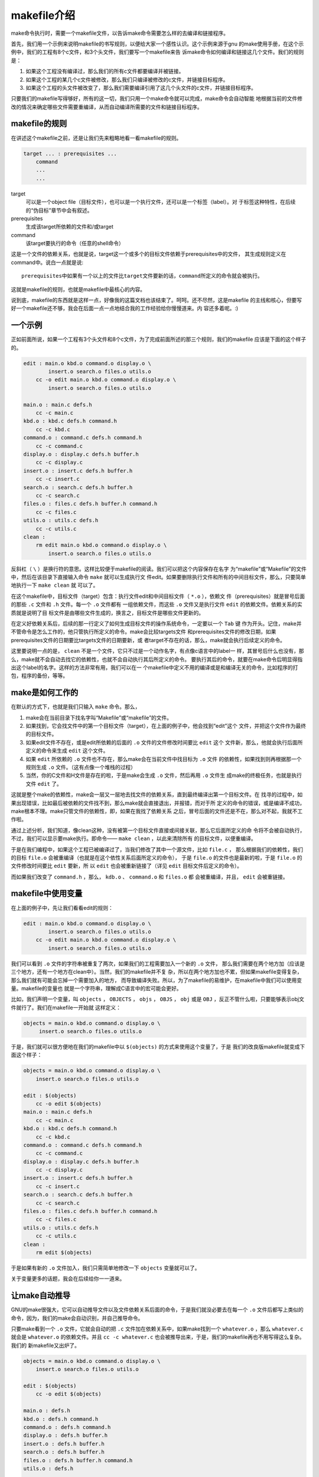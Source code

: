 makefile介绍
============

make命令执行时，需要一个makefile文件，以告诉make命令需要怎么样的去编译和链接程序。

首先，我们用一个示例来说明makefile的书写规则，以便给大家一个感性认识。这个示例来源于gnu
的make使用手册，在这个示例中，我们的工程有8个c文件，和3个头文件，我们要写一个makefile来告
诉make命令如何编译和链接这几个文件。我们的规则是：

#. 如果这个工程没有编译过，那么我们的所有c文件都要编译并被链接。
#. 如果这个工程的某几个c文件被修改，那么我们只编译被修改的c文件，并链接目标程序。
#. 如果这个工程的头文件被改变了，那么我们需要编译引用了这几个头文件的c文件，并链接目标程序。

只要我们的makefile写得够好，所有的这一切，我们只用一个make命令就可以完成，make命令会自动智能
地根据当前的文件修改的情况来确定哪些文件需要重编译，从而自动编译所需要的文件和链接目标程序。

makefile的规则
--------------

在讲述这个makefile之前，还是让我们先来粗略地看一看makefile的规则。

.. code-block:: makefile

    target ... : prerequisites ...
        command
        ...
        ...

target
    可以是一个object file（目标文件），也可以是一个执行文件，还可以是一个标签（label）。对
    于标签这种特性，在后续的“伪目标”章节中会有叙述。
prerequisites
    生成该target所依赖的文件和/或target
command
    该target要执行的命令（任意的shell命令）

这是一个文件的依赖关系，也就是说，target这一个或多个的目标文件依赖于prerequisites中的文件，
其生成规则定义在command中。说白一点就是说::

    prerequisites中如果有一个以上的文件比target文件要新的话，command所定义的命令就会被执行。

这就是makefile的规则，也就是makefile中最核心的内容。

说到底，makefile的东西就是这样一点，好像我的这篇文档也该结束了。呵呵。还不尽然，这是makefile
的主线和核心，但要写好一个makefile还不够，我会在后面一点一点地结合我的工作经验给你慢慢道来。内
容还多着呢。:)

一个示例
--------

正如前面所说，如果一个工程有3个头文件和8个c文件，为了完成前面所述的那三个规则，我们的makefile
应该是下面的这个样子的。

.. code-block:: makefile

    edit : main.o kbd.o command.o display.o \
            insert.o search.o files.o utils.o
        cc -o edit main.o kbd.o command.o display.o \
            insert.o search.o files.o utils.o

    main.o : main.c defs.h
        cc -c main.c
    kbd.o : kbd.c defs.h command.h
        cc -c kbd.c
    command.o : command.c defs.h command.h
        cc -c command.c
    display.o : display.c defs.h buffer.h
        cc -c display.c
    insert.o : insert.c defs.h buffer.h
        cc -c insert.c
    search.o : search.c defs.h buffer.h
        cc -c search.c
    files.o : files.c defs.h buffer.h command.h
        cc -c files.c
    utils.o : utils.c defs.h
        cc -c utils.c
    clean :
        rm edit main.o kbd.o command.o display.o \
            insert.o search.o files.o utils.o

反斜杠（ ``\`` ）是换行符的意思。这样比较便于makefile的阅读。我们可以把这个内容保存在名字
为“makefile”或“Makefile”的文件中，然后在该目录下直接输入命令 ``make`` 就可以生成执行文
件edit。如果要删除执行文件和所有的中间目标文件，那么，只要简单地执行一下 ``make clean`` 就
可以了。

在这个makefile中，目标文件（target）包含：执行文件edit和中间目标文件（ ``*.o`` ），依赖文
件（prerequisites）就是冒号后面的那些 ``.c`` 文件和 ``.h`` 文件。每一个 ``.o`` 文件都有
一组依赖文件，而这些 ``.o`` 文件又是执行文件 ``edit`` 的依赖文件。依赖关系的实质就是说明了目
标文件是由哪些文件生成的，换言之，目标文件是哪些文件更新的。

在定义好依赖关系后，后续的那一行定义了如何生成目标文件的操作系统命令，一定要以一个 ``Tab`` 键
作为开头。记住，make并不管命令是怎么工作的，他只管执行所定义的命令。make会比较targets文件
和prerequisites文件的修改日期，如果prerequisites文件的日期要比targets文件的日期要新，或
者target不存在的话，那么，make就会执行后续定义的命令。

这里要说明一点的是， ``clean`` 不是一个文件，它只不过是一个动作名字，有点像c语言中的label一
样，其冒号后什么也没有，那么，make就不会自动去找它的依赖性，也就不会自动执行其后所定义的命令。
要执行其后的命令，就要在make命令后明显得指出这个label的名字。这样的方法非常有用，我们可以在一
个makefile中定义不用的编译或是和编译无关的命令，比如程序的打包，程序的备份，等等。

make是如何工作的
----------------

在默认的方式下，也就是我们只输入 ``make`` 命令。那么，

#. make会在当前目录下找名字叫“Makefile”或“makefile”的文件。
#. 如果找到，它会找文件中的第一个目标文件（target），在上面的例子中，他会找到“edit”这个
   文件，并把这个文件作为最终的目标文件。
#. 如果edit文件不存在，或是edit所依赖的后面的 ``.o`` 文件的文件修改时间要比 ``edit`` 这个
   文件新，那么，他就会执行后面所定义的命令来生成 ``edit`` 这个文件。
#. 如果 ``edit`` 所依赖的 ``.o`` 文件也不存在，那么make会在当前文件中找目标为 ``.o`` 文件
   的依赖性，如果找到则再根据那一个规则生成 ``.o`` 文件。（这有点像一个堆栈的过程）
#. 当然，你的C文件和H文件是存在的啦，于是make会生成 ``.o`` 文件，然后再用 ``.o`` 文件生
   成make的终极任务，也就是执行文件 ``edit`` 了。

这就是整个make的依赖性，make会一层又一层地去找文件的依赖关系，直到最终编译出第一个目标文件。在
找寻的过程中，如果出现错误，比如最后被依赖的文件找不到，那么make就会直接退出，并报错，而对于所
定义的命令的错误，或是编译不成功，make根本不理。make只管文件的依赖性，即，如果在我找了依赖关系
之后，冒号后面的文件还是不在，那么对不起，我就不工作啦。

通过上述分析，我们知道，像clean这种，没有被第一个目标文件直接或间接关联，那么它后面所定义的命
令将不会被自动执行，不过，我们可以显示要make执行。即命令—— ``make clean`` ，以此来清除所有
的目标文件，以便重编译。

于是在我们编程中，如果这个工程已被编译过了，当我们修改了其中一个源文件，比如 ``file.c`` ，
那么根据我们的依赖性，我们的目标 ``file.o`` 会被重编译（也就是在这个依性关系后面所定义的命令），
于是 ``file.o`` 的文件也是最新的啦，于是 ``file.o`` 的文件修改时间要比 ``edit`` 要新，所
以 ``edit`` 也会被重新链接了（详见 ``edit`` 目标文件后定义的命令）。

而如果我们改变了 ``command.h`` ，那么， ``kdb.o`` 、 ``command.o`` 和 ``files.o`` 都
会被重编译，并且， ``edit`` 会被重链接。

makefile中使用变量
------------------

在上面的例子中，先让我们看看edit的规则：

.. code-block:: makefile

    edit : main.o kbd.o command.o display.o \
            insert.o search.o files.o utils.o
        cc -o edit main.o kbd.o command.o display.o \
            insert.o search.o files.o utils.o

我们可以看到 ``.o`` 文件的字符串被重复了两次，如果我们的工程需要加入一个新的 ``.o`` 文件，
那么我们需要在两个地方加（应该是三个地方，还有一个地方在clean中）。当然，我们的makefile并不复
杂，所以在两个地方加也不累，但如果makefile变得复杂，那么我们就有可能会忘掉一个需要加入的地方，
而导致编译失败。所以，为了makefile的易维护，在makefile中我们可以使用变量。makefile的变量也
就是一个字符串，理解成C语言中的宏可能会更好。

比如，我们声明一个变量，叫 ``objects`` ， ``OBJECTS`` ， ``objs`` ， ``OBJS`` ，
``obj`` 或是 ``OBJ`` ，反正不管什么啦，只要能够表示obj文件就行了。我们在makefile一开始就
这样定义：

.. code-block:: makefile

   objects = main.o kbd.o command.o display.o \
        insert.o search.o files.o utils.o

于是，我们就可以很方便地在我们的makefile中以 ``$(objects)`` 的方式来使用这个变量了，于是
我们的改良版makefile就变成下面这个样子：

.. code-block:: makefile

    objects = main.o kbd.o command.o display.o \
        insert.o search.o files.o utils.o

    edit : $(objects)
        cc -o edit $(objects)
    main.o : main.c defs.h
        cc -c main.c
    kbd.o : kbd.c defs.h command.h
        cc -c kbd.c
    command.o : command.c defs.h command.h
        cc -c command.c
    display.o : display.c defs.h buffer.h
        cc -c display.c
    insert.o : insert.c defs.h buffer.h
        cc -c insert.c
    search.o : search.c defs.h buffer.h
        cc -c search.c
    files.o : files.c defs.h buffer.h command.h
        cc -c files.c
    utils.o : utils.c defs.h
        cc -c utils.c
    clean :
        rm edit $(objects)

于是如果有新的 ``.o`` 文件加入，我们只需简单地修改一下 ``objects`` 变量就可以了。

关于变量更多的话题，我会在后续给你一一道来。

让make自动推导
--------------

GNU的make很强大，它可以自动推导文件以及文件依赖关系后面的命令，于是我们就没必要去在每一个
``.o`` 文件后都写上类似的命令，因为，我们的make会自动识别，并自己推导命令。

只要make看到一个 ``.o`` 文件，它就会自动的把 ``.c`` 文件加在依赖关系中，如果make找到一个
``whatever.o`` ，那么 ``whatever.c`` 就会是 ``whatever.o`` 的依赖文件。并且
``cc -c whatever.c`` 也会被推导出来，于是，我们的makefile再也不用写得这么复杂。我们的
新makefile又出炉了。

.. code-block:: makefile

    objects = main.o kbd.o command.o display.o \
        insert.o search.o files.o utils.o

    edit : $(objects)
        cc -o edit $(objects)

    main.o : defs.h
    kbd.o : defs.h command.h
    command.o : defs.h command.h
    display.o : defs.h buffer.h
    insert.o : defs.h buffer.h
    search.o : defs.h buffer.h
    files.o : defs.h buffer.h command.h
    utils.o : defs.h

    .PHONY : clean
    clean :
        rm edit $(objects)

这种方法，也就是make的“隐晦规则”。上面文件内容中， ``.PHONY`` 表示 ``clean`` 是个伪目标
文件。

关于更为详细的“隐晦规则”和“伪目标文件”，我会在后续给你一一道来。

另类风格的makefiles
-------------------

既然我们的make可以自动推导命令，那么我看到那堆 ``.o`` 和 ``.h`` 的依赖就有点不爽，那么多的
重复的 ``.h`` ，能不能把其收拢起来，好吧，没有问题，这个对于make来说很容易，谁叫它提供了自动
推导命令和文件的功能呢？来看看最新风格的makefile吧。

.. code-block:: makefile

    objects = main.o kbd.o command.o display.o \
        insert.o search.o files.o utils.o

    edit : $(objects)
        cc -o edit $(objects)

    $(objects) : defs.h
    kbd.o command.o files.o : command.h
    display.o insert.o search.o files.o : buffer.h

    .PHONY : clean
    clean :
        rm edit $(objects)

这种风格，让我们的makefile变得很简单，但我们的文件依赖关系就显得有点凌乱了。鱼和熊掌不可兼得。
还看你的喜好了。我是不喜欢这种风格的，一是文件的依赖关系看不清楚，二是如果文件一多，要加入几个
新的 ``.o`` 文件，那就理不清楚了。

清空目标文件的规则
------------------

每个Makefile中都应该写一个清空目标文件（ ``.o`` 和执行文件）的规则，这不仅便于重编译，也很
利于保持文件的清洁。这是一个“修养”（呵呵，还记得我的《编程修养》吗）。一般的风格都是：

.. code-block:: makefile

    clean:
        rm edit $(objects)

更为稳健的做法是：

.. code-block:: makefile

    .PHONY : clean
    clean :
        -rm edit $(objects)

前面说过， ``.PHONY`` 表示 ``clean`` 是一个“伪目标”。而在 ``rm`` 命令前面加了一个小减号的
意思就是，也许某些文件出现问题，但不要管，继续做后面的事。当然， ``clean`` 的规则不要放在文件
的开头，不然，这就会变成make的默认目标，相信谁也不愿意这样。不成文的规矩是——“clean从来都是放
在文件的最后”。

上面就是一个makefile的概貌，也是makefile的基础，下面还有很多makefile的相关细节，准备好了
吗？准备好了就来。

Makefile里有什么？
------------------

Makefile里主要包含了五个东西：显式规则、隐晦规则、变量定义、文件指示和注释。

#. 显式规则。显式规则说明了如何生成一个或多个目标文件。这是由Makefile的书写者明显指出要生成的
   文件、文件的依赖文件和生成的命令。
#. 隐晦规则。由于我们的make有自动推导的功能，所以隐晦的规则可以让我们比较简略地书写
   Makefile，这是由make所支持的。
#. 变量的定义。在Makefile中我们要定义一系列的变量，变量一般都是字符串，这个有点像你C语言中的
   宏，当Makefile被执行时，其中的变量都会被扩展到相应的引用位置上。
#. 文件指示。其包括了三个部分，一个是在一个Makefile中引用另一个Makefile，就像C语言中
   的include一样；另一个是指根据某些情况指定Makefile中的有效部分，就像C语言中的预编译#if一
   样；还有就是定义一个多行的命令。有关这一部分的内容，我会在后续的部分中讲述。
#. 注释。Makefile中只有行注释，和UNIX的Shell脚本一样，其注释是用 ``#`` 字符，这个就
   像C/C++中的 ``//`` 一样。如果你要在你的Makefile中使用 ``#`` 字符，可以用反斜杠进行
   转义，如： ``\#``  。

最后，还值得一提的是，在Makefile中的命令，必须要以 ``Tab`` 键开始。

Makefile的文件名
----------------

默认的情况下，make命令会在当前目录下按顺序找寻文件名为“GNUmakefile”、
“makefile”、“Makefile”的文件，找到了解释这个文件。在这三个文件名中，最好使用“Makefile”
这个文件名，因为，这个文件名第一个字符为大写，这样有一种显目的感觉。最好不要用“GNUmakefile”，
这个文件是GNU的make识别的。有另外一些make只对全小写的“makefile”文件名敏感，但是基本上来说，
大多数的make都支持“makefile”和“Makefile”这两种默认文件名。

当然，你可以使用别的文件名来书写Makefile，比如：“Make.Linux”，“Make.Solaris”
，“Make.AIX”等，如果要指定特定的Makefile，你可以使用make的 ``-f`` 和 ``--file`` 参数，
如： ``make -f Make.Linux`` 或 ``make --file Make.AIX`` 。

引用其它的Makefile
------------------

在Makefile使用 ``include`` 关键字可以把别的Makefile包含进来，这很像C语言的
``#include`` ，被包含的文件会原模原样的放在当前文件的包含位置。 ``include`` 的语法是：

.. code-block:: makefile

    include <filename>

``filename`` 可以是当前操作系统Shell的文件模式（可以包含路径和通配符）。

在 ``include`` 前面可以有一些空字符，但是绝不能是 ``Tab`` 键开始。 ``include`` 和
``<filename>`` 可以用一个或多个空格隔开。举个例子，你有这样几个Makefile： ``a.mk`` 、
``b.mk`` 、 ``c.mk`` ，还有一个文件叫 ``foo.make`` ，以及一个变量 ``$(bar)`` ，其包含
了 ``e.mk`` 和 ``f.mk`` ，那么，下面的语句：

.. code-block:: makefile

    include foo.make *.mk $(bar)

等价于：

.. code-block:: makefile

    include foo.make a.mk b.mk c.mk e.mk f.mk

make命令开始时，会找寻 ``include`` 所指出的其它Makefile，并把其内容安置在当前的位置。就好
像C/C++的 ``#include`` 指令一样。如果文件都没有指定绝对路径或是相对路径的话，make会在当前目
录下首先寻找，如果当前目录下没有找到，那么，make还会在下面的几个目录下找：

#. 如果make执行时，有 ``-I`` 或 ``--include-dir`` 参数，那么make就会在这个参数所指定的目
   录下去寻找。
#. 如果目录 ``<prefix>/include`` （一般是： ``/usr/local/bin`` 或
   ``/usr/include`` ）存在的话，make也会去找。

如果有文件没有找到的话，make会生成一条警告信息，但不会马上出现致命错误。它会继续载入其它的
文件，一旦完成makefile的读取，make会再重试这些没有找到，或是不能读取的文件，如果还是
不行，make才会出现一条致命信息。如果你想让make不理那些无法读取的文件，而继续执行，你可以
在include前加一个减号“-”。如：

.. code-block:: makefile

    -include <filename>

其表示，无论include过程中出现什么错误，都不要报错继续执行。和其它版本make兼容的相关命令
是sinclude，其作用和这一个是一样的。

环境变量MAKEFILES
-----------------

如果你的当前环境中定义了环境变量 ``MAKEFILES`` ，那么，make会把这个变量中的值做一个类似于
``include`` 的动作。这个变量中的值是其它的Makefile，用空格分隔。只是，它和 ``include`` 不
同的是，从这个环境变量中引入的Makefile的“目标”不会起作用，如果环境变量中定义的文件发现
错误，make也会不理。

但是在这里我还是建议不要使用这个环境变量，因为只要这个变量一被定义，那么当你使用make时，
所有的Makefile都会受到它的影响，这绝不是你想看到的。在这里提这个事，只是为了告诉大家，也许
有时候你的Makefile出现了怪事，那么你可以看看当前环境中有没有定义这个变量。

make的工作方式
--------------

GNU的make工作时的执行步骤如下：（想来其它的make也是类似）

#. 读入所有的Makefile。
#. 读入被include的其它Makefile。
#. 初始化文件中的变量。
#. 推导隐晦规则，并分析所有规则。
#. 为所有的目标文件创建依赖关系链。
#. 根据依赖关系，决定哪些目标要重新生成。
#. 执行生成命令。

1-5步为第一个阶段，6-7为第二个阶段。第一个阶段中，如果定义的变量被使用了，那么，make会把其展
开在使用的位置。但make并不会完全马上展开，make使用的是拖延战术，如果变量出现在依赖关系的规则
中，那么仅当这条依赖被决定要使用了，变量才会在其内部展开。

当然，这个工作方式你不一定要清楚，但是知道这个方式你也会对make更为熟悉。有了这个基础，后续部分
也就容易看懂了。
